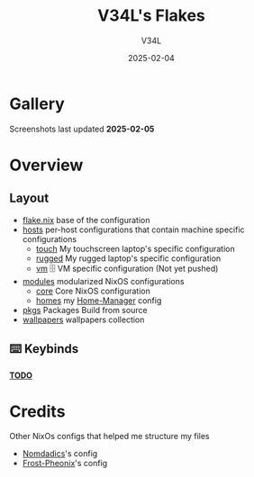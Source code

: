 #+TITLE: V34L's Flakes
#+AUTHOR: V34L
#+DATE: 2025-02-04

* Gallery

#+CAPTION: Screenshots
#+ATTR_HTML: :width 600px
[[file:./assets/screenshots/1.png]]
[[file:./assets/screenshots/2.png]]
[[file:./assets/screenshots/3.png]]

Screenshots last updated *2025-02-05*


* Overview

** Layout

- [[file:flake.nix][flake.nix]] base of the configuration
- [[file:hosts][hosts]] per-host configurations that contain machine specific configurations
  - [[file:hosts/touch/][touch]] My touchscreen laptop's specific configuration
  - [[file:hosts/rugged/][rugged]] My rugged laptop's specific configuration
  - [[file:hosts/vm/][vm]] 🗄️ VM specific configuration (Not yet pushed)
- [[file:modules][modules]] modularized NixOS configurations
  - [[file:modules/core/][core]] Core NixOS configuration
  - [[file:modules/home/][homes]] my [[https://github.com/nix-community/home-manager][Home-Manager]] config
- [[file:flake/pkgs][pkgs]] Packages Build from source
- [[file:wallpapers/][wallpapers]] wallpapers collection

** ⌨️ Keybinds
*_TODO_*

* Credits
Other NixOs configs that helped me structure my files
- [[https://github.com/nomadics9/nixcfg][Nomdadics]]'s config
- [[https://github.com/Frost-Phoenix/nixos-config][Frost-Pheonix]]'s config
